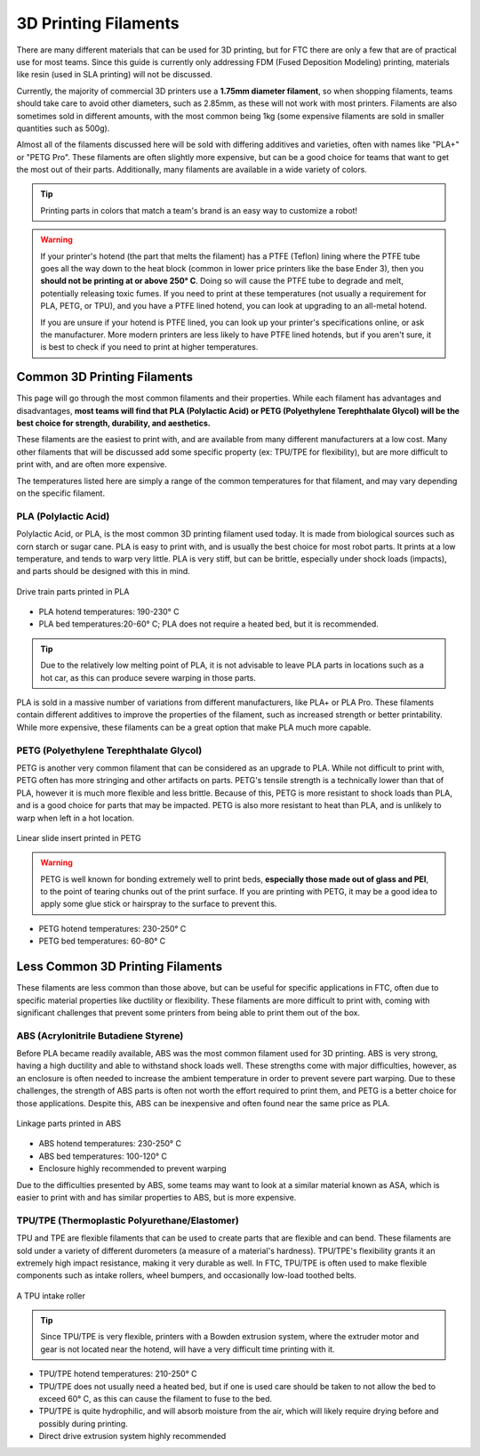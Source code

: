 3D Printing Filaments
=====================


There are many different materials that can be used for 3D printing, but for FTC there are only a few that are
of practical use for most teams. Since this guide is currently only addressing FDM (Fused Deposition Modeling)
printing, materials like resin (used in SLA printing) will not be discussed.

Currently, the majority of commercial 3D printers use a **1.75mm diameter filament**, so when shopping filaments,
teams should take care to avoid other diameters, such as 2.85mm, as these will not work with most printers. Filaments are also
sometimes sold in different amounts, with the most common being 1kg (some expensive filaments are sold in smaller
quantities such as 500g).

Almost all of the filaments discussed here will be sold with differing additives and
varieties, often with names like "PLA+" or "PETG Pro". These filaments are often slightly more expensive, but
can be a good choice for teams that want to get the most out of their parts. Additionally, many filaments are
available in a wide variety of colors.

.. tip:: Printing parts in colors that match a team's brand is an easy way to customize a robot!

.. warning:: If your printer's hotend (the part that melts the filament) has a PTFE (Teflon) lining where the
    PTFE tube goes all the way down to the heat block (common in lower price printers like the base Ender 3),
    then you **should not be printing at or above 250° C**. Doing so will cause the PTFE tube to degrade and melt,
    potentially releasing toxic fumes. If you need to print at these temperatures (not usually a requirement for PLA,
    PETG, or TPU), and you have a PTFE lined hotend, you can look at upgrading to an all-metal hotend.

    If you are unsure if your hotend is PTFE lined, you can look up your printer's specifications online,
    or ask the manufacturer. More modern printers are less likely to have PTFE lined hotends, but if you aren't
    sure, it is best to check if you need to print at higher temperatures.

Common 3D Printing Filaments
----------------------------

This page will go through the most common filaments and their properties. While
each filament has advantages and disadvantages, **most teams will find that PLA (Polylactic Acid) or
PETG (Polyethylene Terephthalate Glycol) will be the best choice for strength, durability, and aesthetics.**

These filaments are the easiest to print with, and are available from many different manufacturers at a low cost.
Many other filaments that will be discussed add some specific property (ex: TPU/TPE for flexibility), but are
more difficult to print with, and are often more expensive.

The temperatures listed here are simply a range of the common temperatures for that filament,
and may vary depending on the specific filament.


PLA (Polylactic Acid)
^^^^^^^^^^^^^^^^^^^^^

Polylactic Acid, or PLA, is the most common 3D printing filament used today. It is made from biological sources such
as corn starch or sugar cane. PLA is easy to print with, and is usually the best choice for most robot parts. It
prints at a low temperature, and tends to warp very little. PLA is very stiff, but can be brittle, especially under
shock loads (impacts), and parts should be designed with this in mind.

.. figure:: images/pla_dt_example.png
    :width: 60%
    :align: center
    :alt: PLA Part

    Drive train parts printed in PLA

- PLA hotend temperatures: 190-230° C
- PLA bed temperatures:20-60° C; PLA does not require a heated bed, but it is recommended.

.. tip:: Due to the relatively low melting point of PLA, it is not advisable to leave PLA parts in locations such
    as a hot car, as this can produce severe warping in those parts.

PLA is sold in a massive number of variations from different manufacturers, like PLA+ or PLA Pro. These filaments
contain different additives to improve the properties of the filament, such as increased strength or better
printability. While more expensive, these filaments can be a great option that make PLA much more capable.

PETG (Polyethylene Terephthalate Glycol)
^^^^^^^^^^^^^^^^^^^^^^^^^^^^^^^^^^^^^^^^

PETG is another very common filament that can be considered as an upgrade to PLA. While not difficult to print with,
PETG often has more stringing and other artifacts on parts. PETG's tensile strength is a technically lower than that of PLA,
however it is much more flexible and less brittle. Because of this, PETG is more resistant to shock loads
than PLA, and is a good choice for parts that may be impacted. PETG is also more resistant to heat than PLA, and
is unlikely to warp when left in a hot location.

.. figure:: images/petg_part_example.png
    :width: 55%
    :align: center
    :alt: PETG Part

    Linear slide insert printed in PETG

.. warning:: PETG is well known for bonding extremely well to print beds, **especially those made out of glass and
    PEI**, to the point of tearing chunks out of the print surface. If you are printing with PETG, it may be a good
    idea to apply some glue stick or hairspray to the surface to prevent this.

* PETG hotend temperatures: 230-250° C
* PETG bed temperatures: 60-80° C


Less Common 3D Printing Filaments
---------------------------------

These filaments are less common than those above, but can be useful for specific applications in FTC, often due
to specific material properties like ductility or flexibility. These filaments are more difficult to print with,
coming with significant challenges that prevent some printers from being able to print them out of the box.


ABS (Acrylonitrile Butadiene Styrene)
^^^^^^^^^^^^^^^^^^^^^^^^^^^^^^^^^^^^^

Before PLA became readily available, ABS was the most common filament used for 3D printing. ABS is very strong,
having a high ductility and able to withstand shock loads well. These strengths come with major difficulties,
however, as an enclosure is often needed to increase the ambient temperature in order to prevent severe
part warping. Due to these challenges, the strength of ABS parts is often not worth the effort required to print
them, and PETG is a better choice for those applications. Despite this, ABS can be inexpensive and often found
near the same price as PLA.


.. figure:: images/abs_part_example.png
    :width: 60%
    :align: center
    :alt: ABS Part

    Linkage parts printed in ABS

* ABS hotend temperatures: 230-250° C
* ABS bed temperatures: 100-120° C
* Enclosure highly recommended to prevent warping

Due to the difficulties presented by ABS, some teams may want to look at a similar material known as ASA, which
is easier to print with and has similar properties to ABS, but is more expensive.


TPU/TPE (Thermoplastic Polyurethane/Elastomer)
^^^^^^^^^^^^^^^^^^^^^^^^^^^^^^^^^^^^^^^^^^^^^^

TPU and TPE are flexible filaments that can be used to create parts that are flexible and can bend. These filaments
are sold under a variety of different durometers (a measure of a material's hardness). TPU/TPE's flexibility grants
it an extremely high impact resistance, making it very durable as well. In FTC, TPU/TPE is often used to make
flexible components such as intake rollers, wheel bumpers, and occasionally low-load toothed belts.

.. figure:: images/tpu_intake_rollers.png
    :align: center
    :width: 50%
    :alt: TPU intake rollers

    A TPU intake roller

.. tip:: Since TPU/TPE is very flexible, printers with a Bowden extrusion system, where the extruder motor and gear
    is not located near the hotend, will have a very difficult time printing with it.

* TPU/TPE hotend temperatures: 210-250° C
* TPU/TPE does not usually need a heated bed, but if one is used care should be taken to not allow the bed to
  exceed 60° C, as this can cause the filament to fuse to the bed.
* TPU/TPE is quite hydrophilic, and will absorb moisture from the air, which will likely require drying before and
  possibly during printing.
* Direct drive extrusion system highly recommended


